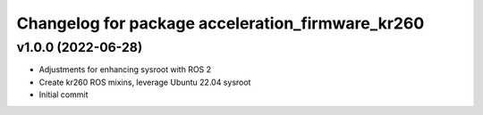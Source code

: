 ^^^^^^^^^^^^^^^^^^^^^^^^^^^^^^^^^^^^^^^^^^^^^^^^^^^^^^^
Changelog for package acceleration_firmware_kr260
^^^^^^^^^^^^^^^^^^^^^^^^^^^^^^^^^^^^^^^^^^^^^^^^^^^^^^^

v1.0.0 (2022-06-28)
-------------------
* Adjustments for enhancing sysroot with ROS 2
* Create kr260 ROS mixins, leverage Ubuntu 22.04 sysroot
* Initial commit
